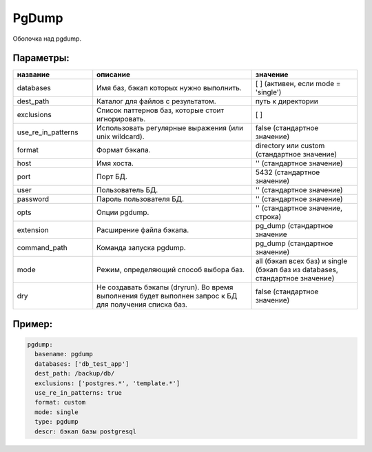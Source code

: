 .. _pgdump:

PgDump
======


Оболочка над pgdump.

Параметры:
~~~~~~~~~~

.. csv-table:: 
   :widths: 15, 30, 20
   :header: "название", "описание", "значение"

   "databases", "Имя баз, бэкап которых нужно выполнить.", "[ ] (активен, если mode = 'single')"
   "dest_path","Каталог для файлов с результатом.", "путь к директории"
   "exclusions", "Список паттернов баз, которые стоит игнорировать.", "[ ]"
   "use_re_in_patterns","Использовать регулярные выражения (или unix wildcard).", "false (стандартное значение)"
   "format", "Формат бэкапа.", "directory или custom (стандартное значение)"
   "host", "Имя хоста.", "'' (стандартное значение)"
   "port", "Порт БД.", "5432 (стандартное значение)"
   "user", "Пользователь БД.", "'' (стандартное значение)"
   "password", "Пароль пользователя БД.", "'' (стандартное значение)"
   "opts", "Опции pgdump.", "'' (стандартное значение, строка)"
   "extension", "Расширение файла бэкапа.", "pg_dump (стандартное значение"
   "command_path", "Команда запуска pgdump.", "pg_dump (стандартное значение)"
   "mode", "Режим, определяющий способ выбора баз.", "all (бэкап всех баз) и single (бэкап баз из databases, стандартное значение)"
   "dry", "Не создавать бэкапы (dryrun).
   Во время выполнения будет выполнен запрос к БД для получения списка баз.", "false (стандартное значение)"

Пример:
~~~~~~~

.. code-block:: yaml

  pgdump:
    basename: pgdump
    databases: ['db_test_app']
    dest_path: /backup/db/
    exclusions: ['postgres.*', 'template.*']
    use_re_in_patterns: true
    format: custom
    mode: single
    type: pgdump
    descr: бэкап базы postgresql

